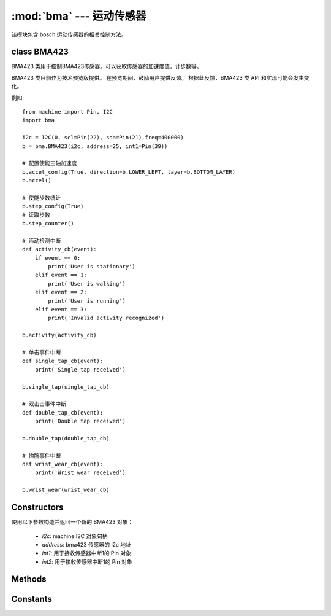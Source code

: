 :mod:`bma` --- 运动传感器
==========================

.. module:: bma
    :synopsis: bosch 运动传感器

该模块包含 bosch 运动传感器的相关控制方法。

class BMA423
-------------

BMA423 类用于控制BMA423传感器。可以获取传感器的加速度值，计步数等。

BMA423 类目前作为技术预览版提供。 在预览期间，鼓励用户提供反馈。 根据此反馈，BMA423 类 API 和实现可能会发生变化。

例如::

    from machine import Pin, I2C
    import bma

    i2c = I2C(0, scl=Pin(22), sda=Pin(21),freq=400000)
    b = bma.BMA423(i2c, address=25, int1=Pin(39))

    # 配置使能三轴加速度
    b.accel_config(True, direction=b.LOWER_LEFT, layer=b.BOTTOM_LAYER)
    b.accel()

    # 使能步数统计
    b.step_config(True)
    # 读取步数
    b.step_counter()

    # 活动检测中断
    def activity_cb(event):
        if event == 0:
            print('User is stationary')
        elif event == 1:
            print('User is walking')
        elif event == 2:
            print('User is running')
        elif event == 3:
            print('Invalid activity recognized')

    b.activity(activity_cb)

    # 单击事件中断
    def single_tap_cb(event):
        print('Single tap received')

    b.single_tap(single_tap_cb)

    # 双击击事件中断
    def double_tap_cb(event):
        print('Double tap received')

    b.double_tap(double_tap_cb)

    # 抬腕事件中断
    def wrist_wear_cb(event):
        print('Wrist wear received')

    b.wrist_wear(wrist_wear_cb)

Constructors
-------------
.. class:: BMA423(i2c, address=24, int1=None, int2=None)

    使用以下参数构造并返回一个新的 BMA423 对象：

        - *i2c*: machine.I2C 对象句柄
        - *address*: bma423 传感器的 i2c 地址
        - *int1*: 用于接收传感器中断1的 Pin 对象
        - *int2*: 用于接收传感器中断1的 Pin 对象

Methods
--------

.. method:: BMA423.accel_configaccel_config(enable: bool, direction: int=LOWER_LEFT, layer: int=BOTTOM_LAYER)

    使能三轴加速度，和配置传感器的位置信息。

        - *enable*: 使能失能重力加速度计
        - *direction*: BMA423 传感器 pin#1 的标记位置
        - *layer*: BMA423传感器在 PCB 的位置

.. method:: BMA423.accel()

    获取三轴加速度值。

.. method:: BMA423.x()

    获取 x 轴值。

.. method:: BMA423.y()

    获取 y 轴值。

.. method:: BMA423.z()

    获取 z 轴值。

.. method:: BMA423.temperature()

    获取传感器内部温度值。

.. method:: BMA423.reset()

    软件复位传感器，所有的寄存器值恢复为默认值。但不清除步数值。

.. method:: BMA423.clear()

    清除步数值。

.. method:: BMA423.step_config(enable)

    使能或者失能步数统计。

.. method:: BMA423.step_counter()

    读取步数。

.. method:: BMA423.activity(handler, int_line=1)

    设置活动检测的中断。

        - *handler*: 活动检测的中断函数
        - *int_line*: BMA423 中断线

.. method:: BMA423.single_tap(handler, int_line=1)

    设置单击事件的中断

        - *handler*: 活动检测的中断函数
        - *int_line*: BMA423 中断线

.. method:: BMA423.double_tap(handler, int_line=1)

    设置双击事件的中断

        - *handler*: 活动检测的中断函数
        - *int_line*: BMA423 中断线

.. method:: BMA423.wrist_wear(handler, int_line=1)

    设置抬腕事件的中断

        - *handler*: 活动检测的中断函数
        - *int_line*: BMA423 中断线

Constants
----------

.. data:: bma.BOTTOM_LAYER

    BMA423 传感器位于 PCB 底层

.. data:: bma.TOP_LAYER

    BMA423传感器位于PCB顶层

.. data:: bma.UPPER_RIGHT

    BMA423 传感器 Pin#1 位于右上角

.. data:: bma.LOWER_LEFT

    BMA423 传感器 Pin#1 位于左下角

.. data:: bma.UPPER_LEFT

    BMA423 传感器 Pin#1 位于左上角

.. data:: bma.LOWER_RIGHT

    BMA423 传感器 Pin#1 位于右下角

.. data:: bma.INT1

    BMA423中断线1

.. data:: bma.INT2

    BMA423中断线2
